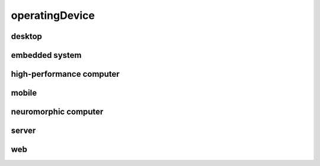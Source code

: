 ###############
operatingDevice
###############

desktop
-------

embedded system
---------------

high-performance computer
-------------------------

mobile
------

neuromorphic computer
---------------------

server
------

web
---

